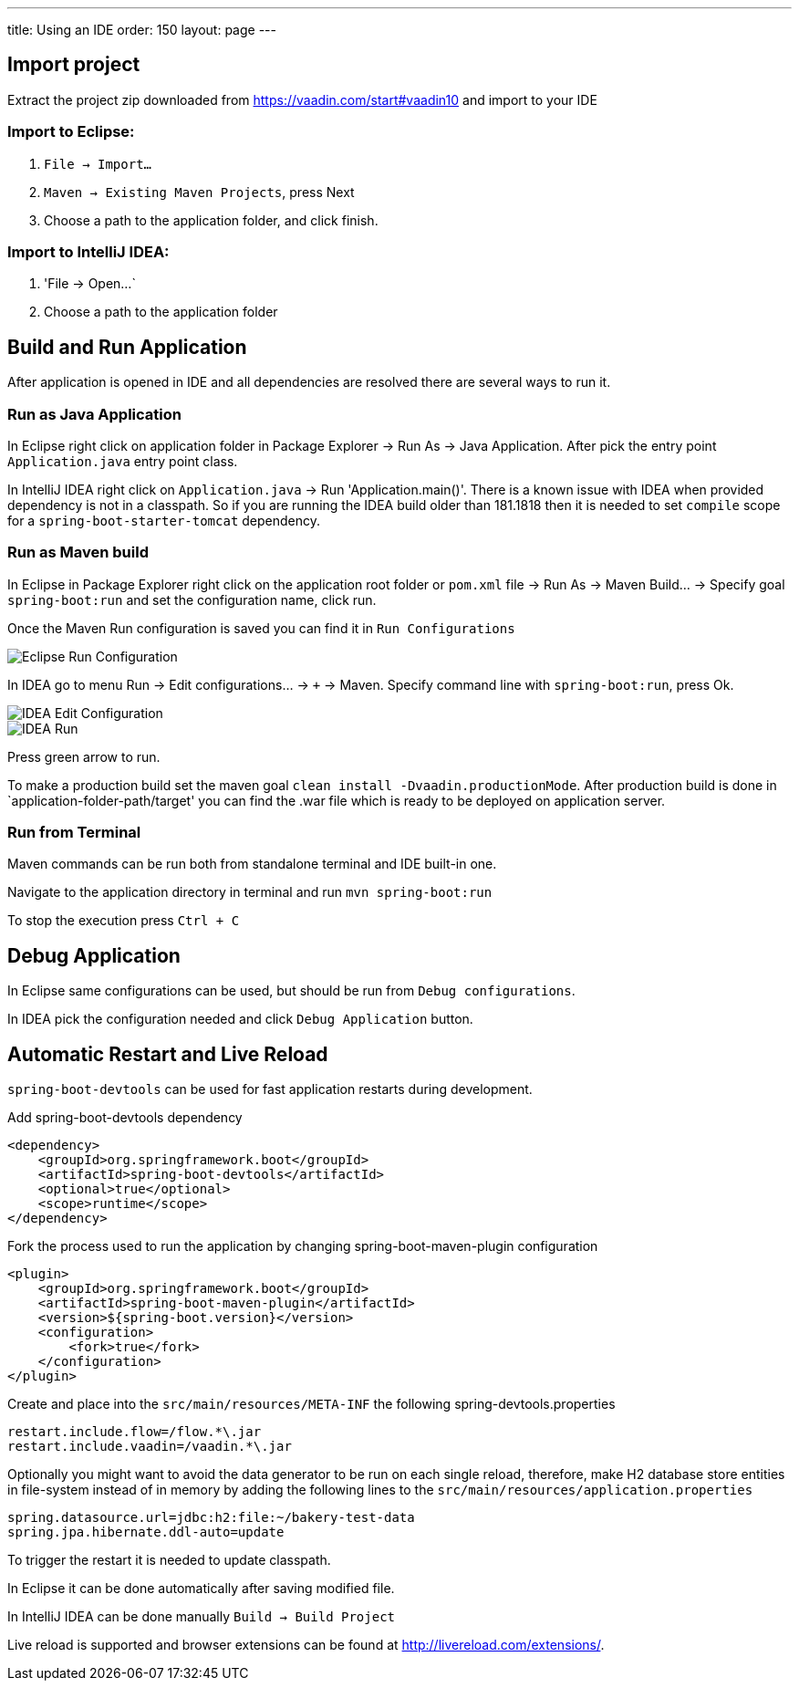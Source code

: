 ---
title: Using an IDE
order: 150
layout: page
---

== Import project

Extract the project zip downloaded from https://vaadin.com/start#vaadin10 and import to your IDE

=== Import to Eclipse:

1. `File -> Import...`

2. `Maven -> Existing Maven Projects`, press Next

3. Choose a path to the application folder, and click finish.

=== Import to IntelliJ IDEA:

1. 'File -> Open...`

2. Choose a path to the application folder

== Build and Run Application

After application is opened in IDE and all dependencies are resolved there are several ways to run it.

=== Run as Java Application

In Eclipse right click on application folder in Package Explorer -> Run As -> Java Application. After pick the entry point `Application.java` entry point class.
  
In IntelliJ IDEA right click on `Application.java`  -> Run 'Application.main()'. There is a known issue with IDEA when provided dependency is not in a classpath. So if you are running the IDEA build older than 181.1818 then it is needed to set `compile` scope for a `spring-boot-starter-tomcat` dependency.
  
=== Run as Maven build

In Eclipse in Package Explorer right click on the application root folder or `pom.xml` file -> Run As -> Maven Build... -> Specify goal `spring-boot:run` and set the configuration name, click run.

Once the Maven Run configuration is saved you can find it in `Run Configurations`

image::img/eclipse-run-conf.png[Eclipse Run Configuration,align=left]

In IDEA go to menu Run -> Edit configurations... -> `+` -> Maven. Specify command line with `spring-boot:run`, press Ok.

image::img/idea-edit-conf.png[IDEA Edit Configuration,align=left]

image::img/idea-run.png[IDEA Run,align=left]

Press green arrow to run.

To make a production build set the maven goal `clean install -Dvaadin.productionMode`. After production build is done in `application-folder-path/target' you can find the .war file which is ready to be deployed on application server.

=== Run from Terminal

Maven commands can be run both from standalone terminal and IDE built-in one.

Navigate to the application directory in terminal and run `mvn spring-boot:run`

To stop the execution press `Ctrl + C`

== Debug Application

In Eclipse same configurations can be used, but should be run from `Debug configurations`.

In IDEA pick the configuration needed and click `Debug Application` button.

== Automatic Restart and Live Reload

`spring-boot-devtools` can be used for fast application restarts during development.

Add spring-boot-devtools dependency

```
<dependency>
    <groupId>org.springframework.boot</groupId>
    <artifactId>spring-boot-devtools</artifactId>
    <optional>true</optional>
    <scope>runtime</scope>
</dependency>
```

Fork the process used to run the application by changing spring-boot-maven-plugin configuration

```
<plugin>
    <groupId>org.springframework.boot</groupId>
    <artifactId>spring-boot-maven-plugin</artifactId>
    <version>${spring-boot.version}</version>
    <configuration>
        <fork>true</fork>
    </configuration>
</plugin>
```

Create and place into the `src/main/resources/META-INF` the following spring-devtools.properties

```
restart.include.flow=/flow.*\.jar
restart.include.vaadin=/vaadin.*\.jar
```

Optionally you might want to avoid the data generator to be run on each single reload, therefore, make H2 database store entities in file-system instead of in memory by adding the following lines to the `src/main/resources/application.properties`

```
spring.datasource.url=jdbc:h2:file:~/bakery-test-data
spring.jpa.hibernate.ddl-auto=update
```

To trigger the restart it is needed to update classpath.

In Eclipse it can be done automatically after saving modified file.

In IntelliJ IDEA can be done manually `Build -> Build Project`

Live reload is supported and browser extensions can be found at http://livereload.com/extensions/.
